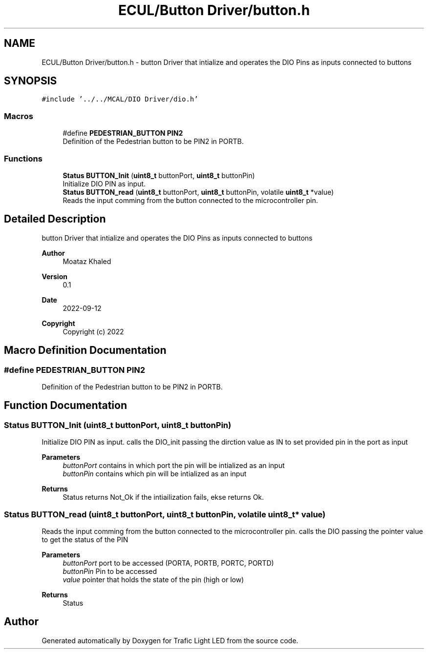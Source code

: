 .TH "ECUL/Button Driver/button.h" 3 "Tue Sep 13 2022" "Trafic Light LED" \" -*- nroff -*-
.ad l
.nh
.SH NAME
ECUL/Button Driver/button.h \- button Driver that intialize and operates the DIO Pins as inputs connected to buttons  

.SH SYNOPSIS
.br
.PP
\fC#include '\&.\&./\&.\&./MCAL/DIO Driver/dio\&.h'\fP
.br

.SS "Macros"

.in +1c
.ti -1c
.RI "#define \fBPEDESTRIAN_BUTTON\fP   \fBPIN2\fP"
.br
.RI "Definition of the Pedestrian button to be PIN2 in PORTB\&. "
.in -1c
.SS "Functions"

.in +1c
.ti -1c
.RI "\fBStatus\fP \fBBUTTON_Init\fP (\fBuint8_t\fP buttonPort, \fBuint8_t\fP buttonPin)"
.br
.RI "Initialize DIO PIN as input\&. "
.ti -1c
.RI "\fBStatus\fP \fBBUTTON_read\fP (\fBuint8_t\fP buttonPort, \fBuint8_t\fP buttonPin, volatile \fBuint8_t\fP *value)"
.br
.RI "Reads the input comming from the button connected to the microcontroller pin\&. "
.in -1c
.SH "Detailed Description"
.PP 
button Driver that intialize and operates the DIO Pins as inputs connected to buttons 


.PP
\fBAuthor\fP
.RS 4
Moataz Khaled 
.RE
.PP
\fBVersion\fP
.RS 4
0\&.1 
.RE
.PP
\fBDate\fP
.RS 4
2022-09-12
.RE
.PP
\fBCopyright\fP
.RS 4
Copyright (c) 2022 
.RE
.PP

.SH "Macro Definition Documentation"
.PP 
.SS "#define PEDESTRIAN_BUTTON   \fBPIN2\fP"

.PP
Definition of the Pedestrian button to be PIN2 in PORTB\&. 
.SH "Function Documentation"
.PP 
.SS "\fBStatus\fP BUTTON_Init (\fBuint8_t\fP buttonPort, \fBuint8_t\fP buttonPin)"

.PP
Initialize DIO PIN as input\&. calls the DIO_init passing the dirction value as IN to set provided pin in the port as input 
.PP
\fBParameters\fP
.RS 4
\fIbuttonPort\fP contains in which port the pin will be intialized as an input 
.br
\fIbuttonPin\fP contains which pin will be intialized as an input 
.RE
.PP
\fBReturns\fP
.RS 4
Status returns Not_Ok if the intiailization fails, ekse returns Ok\&. 
.RE
.PP

.SS "\fBStatus\fP BUTTON_read (\fBuint8_t\fP buttonPort, \fBuint8_t\fP buttonPin, volatile \fBuint8_t\fP * value)"

.PP
Reads the input comming from the button connected to the microcontroller pin\&. calls the DIO passing the pointer value to get the status of the PIN 
.PP
\fBParameters\fP
.RS 4
\fIbuttonPort\fP port to be accessed (PORTA, PORTB, PORTC, PORTD) 
.br
\fIbuttonPin\fP Pin to be accessed 
.br
\fIvalue\fP pointer that holds the state of the pin (high or low) 
.RE
.PP
\fBReturns\fP
.RS 4
Status 
.RE
.PP

.SH "Author"
.PP 
Generated automatically by Doxygen for Trafic Light LED from the source code\&.
